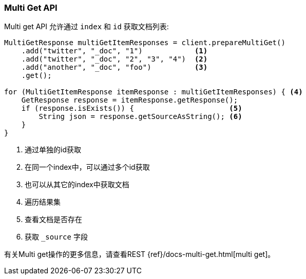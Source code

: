 [[java-docs-multi-get]]
=== Multi Get API

Multi get API 允许通过 `index` 和  `id` 获取文档列表:

[source,java]
--------------------------------------------------
MultiGetResponse multiGetItemResponses = client.prepareMultiGet()
    .add("twitter", "_doc", "1")            <1>
    .add("twitter", "_doc", "2", "3", "4")  <2>
    .add("another", "_doc", "foo")          <3>
    .get();

for (MultiGetItemResponse itemResponse : multiGetItemResponses) { <4>
    GetResponse response = itemResponse.getResponse();
    if (response.isExists()) {                      <5>
        String json = response.getSourceAsString(); <6>
    }
}
--------------------------------------------------
<1> 通过单独的id获取
<2> 在同一个index中，可以通过多个id获取
<3> 也可以从其它的index中获取文档
<4> 遍历结果集
<5> 查看文档是否存在
<6> 获取 `_source` 字段

有关Multi get操作的更多信息，请查看REST {ref}/docs-multi-get.html[multi get]。
